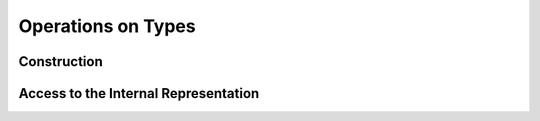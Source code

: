 .. highlight:: c

.. _type_operations:

Operations on Types
===================

Construction
------------

Access to the Internal Representation
-------------------------------------
